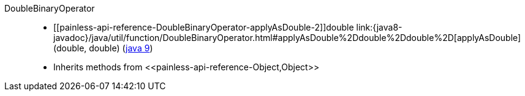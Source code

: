 ////
Automatically generated by PainlessDocGenerator. Do not edit.
Rebuild by running `gradle generatePainlessApi`.
////

[[painless-api-reference-DoubleBinaryOperator]]++DoubleBinaryOperator++::
* ++[[painless-api-reference-DoubleBinaryOperator-applyAsDouble-2]]double link:{java8-javadoc}/java/util/function/DoubleBinaryOperator.html#applyAsDouble%2Ddouble%2Ddouble%2D[applyAsDouble](double, double)++ (link:{java9-javadoc}/java/util/function/DoubleBinaryOperator.html#applyAsDouble%2Ddouble%2Ddouble%2D[java 9])
* Inherits methods from ++<<painless-api-reference-Object,Object>>++
